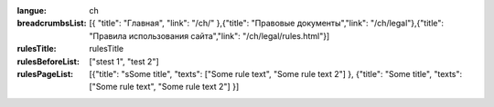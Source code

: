 :langue: ch
:breadcrumbsList: [{ "title": "Главная", "link": "/ch/" },{"title": "Правовые документы","link": "/ch/legal"},{"title": "Правила использования сайта","link": "/ch/legal/rules.html"}]

:rulesTitle: rulesTitle
:rulesBeforeList: ["stest 1", "test 2"]
:rulesPageList: [{"title": "sSome title", "texts": ["Some rule text", "Some rule text 2"] }, {"title": "Some title", "texts": ["Some rule text", "Some rule text 2"] }]

.. title:: ANGIE Rules

